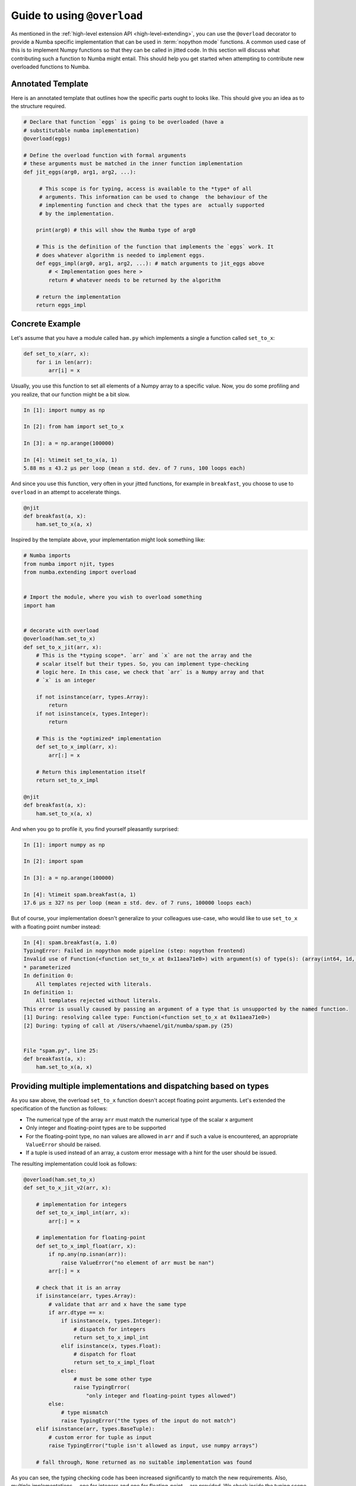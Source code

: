 
.. _overloading-guide:

============================
Guide to using ``@overload``
============================


As mentioned in the :ref:`high-level extension API <high-level-extending>`, you
can use the ``@overload`` decorator to provide a Numba specific implementation
that can be used in :term:`nopython mode` functions. A common used case of this
is to implement Numpy functions so that they can be called in jitted code. In
this section will discuss what contributing such a function to Numba might
entail. This should help you get started when attempting to contribute new
overloaded functions to Numba.

Annotated Template
==================

Here is an annotated template that outlines how the specific parts ought to
looks like. This should give you an idea as to the structure required.

.. code:: python

    # Declare that function `eggs` is going to be overloaded (have a
    # substitutable numba implementation)
    @overload(eggs)

    # Define the overload function with formal arguments
    # these arguments must be matched in the inner function implementation
    def jit_eggs(arg0, arg1, arg2, ...):

         # This scope is for typing, access is available to the *type* of all
         # arguments. This information can be used to change  the behaviour of the
         # implementing function and check that the types are  actually supported
         # by the implementation.

        print(arg0) # this will show the Numba type of arg0

        # This is the definition of the function that implements the `eggs` work. It
        # does whatever algorithm is needed to implement eggs.
        def eggs_impl(arg0, arg1, arg2, ...): # match arguments to jit_eggs above
            # < Implementation goes here >
            return # whatever needs to be returned by the algorithm

        # return the implementation
        return eggs_impl

Concrete Example
================

Let's assume that you have a module called ``ham.py`` which implements a single
a function  called ``set_to_x``:

.. code:: python

    def set_to_x(arr, x):
        for i in len(arr):
            arr[i] = x

Usually, you use this function to set all elements of a Numpy array to a
specific value. Now, you do some profiling and you realize, that our function
might be a bit slow.

.. code:: pycon

    In [1]: import numpy as np

    In [2]: from ham import set_to_x

    In [3]: a = np.arange(100000)

    In [4]: %timeit set_to_x(a, 1)
    5.88 ms ± 43.2 µs per loop (mean ± std. dev. of 7 runs, 100 loops each)

And since you use this function, very often in your jitted functions, for
example in ``breakfast``, you choose to use to ``overload`` in an attempt to
accelerate things.

.. code:: python

    @njit
    def breakfast(a, x):
        ham.set_to_x(a, x)

Inspired by the template above, your implementation might look something like:

.. code:: python

    # Numba imports
    from numba import njit, types
    from numba.extending import overload


    # Import the module, where you wish to overload something
    import ham


    # decorate with overload
    @overload(ham.set_to_x)
    def set_to_x_jit(arr, x):
        # This is the *typing scope*. `arr` and `x` are not the array and the
        # scalar itself but their types. So, you can implement type-checking
        # logic here. In this case, we check that `arr` is a Numpy array and that
        # `x` is an integer

        if not isinstance(arr, types.Array):
            return
        if not isinstance(x, types.Integer):
            return

        # This is the *optimized* implementation
        def set_to_x_impl(arr, x):
            arr[:] = x

        # Return this implementation itself
        return set_to_x_impl

    @njit
    def breakfast(a, x):
        ham.set_to_x(a, x)

And when you go to profile it, you find yourself pleasantly surprised:

.. code:: pycon

    In [1]: import numpy as np

    In [2]: import spam

    In [3]: a = np.arange(100000)

    In [4]: %timeit spam.breakfast(a, 1)
    17.6 µs ± 327 ns per loop (mean ± std. dev. of 7 runs, 100000 loops each)

But of course, your implementation doesn't generalize to your colleagues
use-case, who would like to use ``set_to_x`` with a floating point number
instead:

.. code:: pycon

    In [4]: spam.breakfast(a, 1.0)
    TypingError: Failed in nopython mode pipeline (step: nopython frontend)
    Invalid use of Function(<function set_to_x at 0x11aea71e0>) with argument(s) of type(s): (array(int64, 1d, C), float64)
    * parameterized
    In definition 0:
        All templates rejected with literals.
    In definition 1:
        All templates rejected without literals.
    This error is usually caused by passing an argument of a type that is unsupported by the named function.
    [1] During: resolving callee type: Function(<function set_to_x at 0x11aea71e0>)
    [2] During: typing of call at /Users/vhaenel/git/numba/spam.py (25)


    File "spam.py", line 25:
    def breakfast(a, x):
        ham.set_to_x(a, x)


Providing multiple implementations and dispatching based on types
=================================================================

As you saw above, the overload ``set_to_x`` function doesn't accept floating
point arguments. Let's extended the specification of the function as follows:

* The numerical type of the array ``arr`` must match the numerical type of the
  scalar ``x`` argument
* Only integer and floating-point types are to be supported
* For the floating-point type, no ``nan`` values are allowed in ``arr`` and if
  such a value is encountered, an appropriate ``ValueError`` should be raised.
* If a tuple is used instead of an array, a custom error message with a hint
  for the user should be issued.

The resulting implementation could look as follows:

.. code:: python


    @overload(ham.set_to_x)
    def set_to_x_jit_v2(arr, x):

        # implementation for integers
        def set_to_x_impl_int(arr, x):
            arr[:] = x

        # implementation for floating-point
        def set_to_x_impl_float(arr, x):
            if np.any(np.isnan(arr)):
                raise ValueError("no element of arr must be nan")
            arr[:] = x

        # check that it is an array
        if isinstance(arr, types.Array):
            # validate that arr and x have the same type
            if arr.dtype == x:
                if isinstance(x, types.Integer):
                    # dispatch for integers
                    return set_to_x_impl_int
                elif isinstance(x, types.Float):
                    # dispatch for float
                    return set_to_x_impl_float
                else:
                    # must be some other type
                    raise TypingError(
                        "only integer and floating-point types allowed")
            else:
                # type mismatch
                raise TypingError("the types of the input do not match")
        elif isinstance(arr, types.BaseTuple):
            # custom error for tuple as input
            raise TypingError("tuple isn't allowed as input, use numpy arrays")

        # fall through, None returned as no suitable implementation was found

As you can see, the typing checking code has been increased significantly to
match the new requirements. Also, multiple implementations---one for integers
and one for floating-point---are provided. We check inside the typing scope
which implementation should be used and also raise any custom error messages
required. Importantly, the check for `nan` values is only present in the
floating point implementation as this additional check creates a runtime
overhead. This can easily be observed during profiling:

.. code:: pycon

    In [1]: a = np.arange(100, dtype=np.float64)

    In [2]: %timeit breakfast(a, 1.0)
    473 ns ± 11.9 ns per loop (mean ± std. dev. of 7 runs, 1000000 loops each)

    In [3]: a = np.arange(100)

    In [4]: a = np.arange(100)
    237 ns ± 4.59 ns per loop (mean ± std. dev. of 7 runs, 1000000 loops each)

Writing Tests
=============

The following is a sufficient piece of test code for the overloaded
``set_to_x`` implementation. As you can see, only a small part of the test-code
is about testing if the function works correctly. Most of the test code in this
example checks that all error cases are handled and that all raised exceptions
are of the correct type and have the correct error message.

.. code:: python

    import numpy as np
    from numba import njit
    from numba import unittest_support as unittest
    from numba.tests import support
    from numba.errors import TypingError

    import ham
    import spam # noqa - has side-effect, overload ham.set_to_x


    @njit
    def wrap_set_to_x(arr, x):
        ham.set_to_x(arr, x)


    class TestSpam(support.TestCase):

        def test_int(self):
            a = np.arange(10)
            wrap_set_to_x(a, 1)
            self.assertPreciseEqual(np.ones(10, dtype=np.int64), a)

        def test_float(self):
            a = np.arange(10, dtype=np.float64)
            wrap_set_to_x(a, 1.0)
            self.assertPreciseEqual(np.ones(10), a)

        def test_float_exception_on_nan(self):
            a = np.arange(10, dtype=np.float64)
            a[0] = np.nan
            with self.assertRaises(ValueError) as e:
                wrap_set_to_x(a, 1.0)
            self.assertIn("no element of arr must be nan",
                        str(e.exception))

        def test_type_mismatch(self):
            a = np.arange(10)
            with self.assertRaises(TypingError) as e:
                wrap_set_to_x(a, 1.0)
            self.assertIn("the types of the input do not match",
                        str(e.exception))

        def test_exception_on_unsupported_dtype(self):
            a = np.arange(10, dtype=np.complex128)
            with self.assertRaises(TypingError) as e:
                wrap_set_to_x(a, np.complex128(1.0))
            self.assertIn("only integer and floating-point types allowed",
                        str(e.exception))

        def test_exception_on_tuple(self):
            a = (1, 2, 3)
            with self.assertRaises(TypingError) as e:
                wrap_set_to_x(a, 1)
            self.assertIn("tuple isn't allowed as input, use numpy arrays",
                        str(e.exception))


    if __name__ == '__main__':
        unittest.main()

While is is a pretty descent test, it wouldn't be accepted into the Numba.
There are a few more test-cases that should be implemented:

* Empty array
* Single value array
* Multidimensional arrays
* Tests for ``int32`` and ``float32`` types
* Exclude 64 bit tests on 32 bit machines

Implementing ``overload`` for Numpy functions
=============================================

When contributing Numpy ``overload`` s to Numba, there are a few additional
things to watch out for.

* The  Numba implementation should match the Numpy implementation as closely as
  feasible with respect to accepted types, arguments, raised exceptions and
  runtime (Big-O / Landau order).

* If you are implementing a new function, you should always update the
  `documentation
  <http://numba.pydata.org/numba-doc/latest/reference/numpysupported.html>`_.
  The sources can be found in `docs/source/reference/numpysupported.rst``. Be
  sure to mention any limitations that your implementation has.

* When writing tests for exceptions, for example, when adding tests to
  ``numba/tests/test_np_functions.py`` you may encounter the following error
  message:

  .. code:: pycon

        ======================================================================
        FAIL: test_foo (numba.tests.test_np_functions.TestNPFunctions)
        ----------------------------------------------------------------------
        Traceback (most recent call last):
        File "/Users/vhaenel/git/numba/numba/tests/support.py", line 645, in tearDown
            self.memory_leak_teardown()
        File "/Users/vhaenel/git/numba/numba/tests/support.py", line 619, in memory_leak_teardown
            self.assert_no_memory_leak()
        File "/Users/vhaenel/git/numba/numba/tests/support.py", line 628, in assert_no_memory_leak
            self.assertEqual(total_alloc, total_free)
        AssertionError: 36 != 35

  This is caused because some exceptions leak references. Ideally, you will
  place all exception testing in a separate test method and then add a call to 
  ``self.disable_leak_check()`` to disable the leak-check.

* For many of the functions that are available in Numpy, there are
  corresponding methods defined on the numpy array type. For example, the
  function ``repeat`` is available in two flavours.

  .. code:: python

        import numpy as np
        a = np.arange(10)
        # function
        np.repeat(a, 10)
        # method
        a.repeat(10)

  Once you have written the function implementation, you can easily use
  ``overload_method`` and reuse it, for example for the ``repeat`` function/method.
  Just be sure to check that Numpy doesn't diverge in the implementations of
  it's function/method.

  .. code:: python

        @extending.overload_method(types.Array, 'repeat')
        def array_repeat(a, repeats):
            def array_repeat_impl(a, repeat):
                return np.repeat(a, repeat)

            return array_repeat_impl

* If you need to create ancillary functions, for example to re-use a small
  utility function or to split your implementation across functions for the
  sake of readability, you can make use of the ``register_jitable`` decorator.
  This will make those functions available from within your jitted functions.

* You can look at the Numba source code for inspiration, much of the overloaded
  Numpy functions and methods are in ``numba/targets/arrayobj.py``. Good
  implementations to look at are:

  * ``np.repeat``
